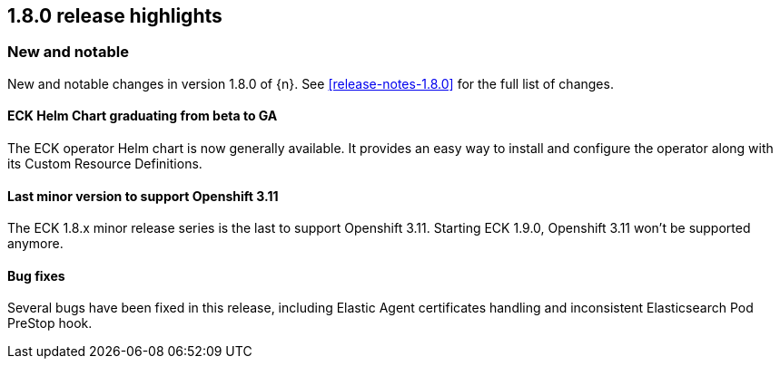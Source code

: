 [[release-highlights-1.8.0]]
== 1.8.0 release highlights

[float]
[id="{p}-180-new-and-notable"]
=== New and notable

New and notable changes in version 1.8.0 of {n}. See <<release-notes-1.8.0>> for the full list of changes.

[float]
[id="{p}-180-helm-chart-ga"]
==== ECK Helm Chart graduating from beta to GA

The ECK operator Helm chart is now generally available. It provides an easy way to install and configure the operator along with its Custom Resource Definitions.

[float]
[id="{p}-180-openshift-311"]
==== Last minor version to support Openshift 3.11

The ECK 1.8.x minor release series is the last to support Openshift 3.11. Starting ECK 1.9.0, Openshift 3.11 won't be supported anymore.

[float]
[id="{p}-180-bugfixes"]
==== Bug fixes

Several bugs have been fixed in this release, including Elastic Agent certificates handling and inconsistent Elasticsearch Pod PreStop hook.
